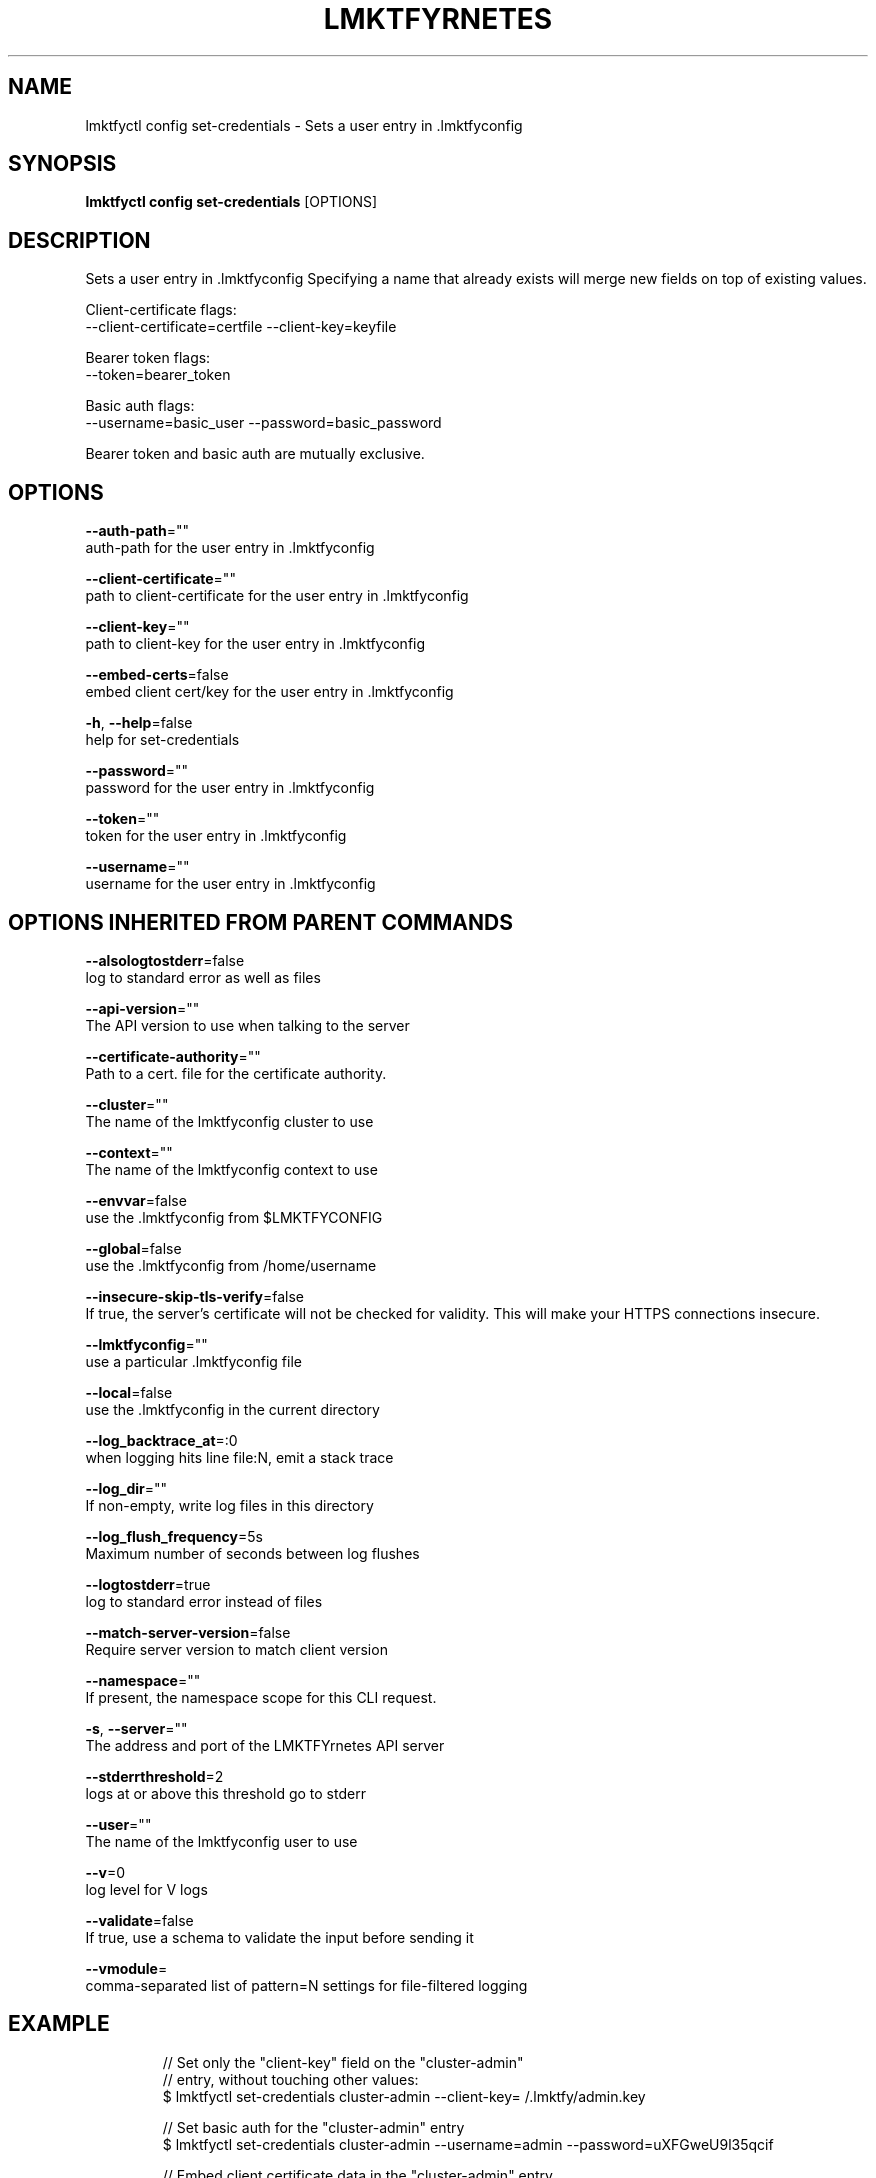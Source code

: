 .TH "LMKTFYRNETES" "1" " lmktfyrnetes User Manuals" "Eric Paris" "Jan 2015"  ""


.SH NAME
.PP
lmktfyctl config set\-credentials \- Sets a user entry in .lmktfyconfig


.SH SYNOPSIS
.PP
\fBlmktfyctl config set\-credentials\fP [OPTIONS]


.SH DESCRIPTION
.PP
Sets a user entry in .lmktfyconfig
Specifying a name that already exists will merge new fields on top of existing values.

.PP
Client\-certificate flags:
    \-\-client\-certificate=certfile \-\-client\-key=keyfile

.PP
Bearer token flags:
    \-\-token=bearer\_token

.PP
Basic auth flags:
    \-\-username=basic\_user \-\-password=basic\_password

.PP
Bearer token and basic auth are mutually exclusive.


.SH OPTIONS
.PP
\fB\-\-auth\-path\fP=""
    auth\-path for the user entry in .lmktfyconfig

.PP
\fB\-\-client\-certificate\fP=""
    path to client\-certificate for the user entry in .lmktfyconfig

.PP
\fB\-\-client\-key\fP=""
    path to client\-key for the user entry in .lmktfyconfig

.PP
\fB\-\-embed\-certs\fP=false
    embed client cert/key for the user entry in .lmktfyconfig

.PP
\fB\-h\fP, \fB\-\-help\fP=false
    help for set\-credentials

.PP
\fB\-\-password\fP=""
    password for the user entry in .lmktfyconfig

.PP
\fB\-\-token\fP=""
    token for the user entry in .lmktfyconfig

.PP
\fB\-\-username\fP=""
    username for the user entry in .lmktfyconfig


.SH OPTIONS INHERITED FROM PARENT COMMANDS
.PP
\fB\-\-alsologtostderr\fP=false
    log to standard error as well as files

.PP
\fB\-\-api\-version\fP=""
    The API version to use when talking to the server

.PP
\fB\-\-certificate\-authority\fP=""
    Path to a cert. file for the certificate authority.

.PP
\fB\-\-cluster\fP=""
    The name of the lmktfyconfig cluster to use

.PP
\fB\-\-context\fP=""
    The name of the lmktfyconfig context to use

.PP
\fB\-\-envvar\fP=false
    use the .lmktfyconfig from $LMKTFYCONFIG

.PP
\fB\-\-global\fP=false
    use the .lmktfyconfig from /home/username

.PP
\fB\-\-insecure\-skip\-tls\-verify\fP=false
    If true, the server's certificate will not be checked for validity. This will make your HTTPS connections insecure.

.PP
\fB\-\-lmktfyconfig\fP=""
    use a particular .lmktfyconfig file

.PP
\fB\-\-local\fP=false
    use the .lmktfyconfig in the current directory

.PP
\fB\-\-log\_backtrace\_at\fP=:0
    when logging hits line file:N, emit a stack trace

.PP
\fB\-\-log\_dir\fP=""
    If non\-empty, write log files in this directory

.PP
\fB\-\-log\_flush\_frequency\fP=5s
    Maximum number of seconds between log flushes

.PP
\fB\-\-logtostderr\fP=true
    log to standard error instead of files

.PP
\fB\-\-match\-server\-version\fP=false
    Require server version to match client version

.PP
\fB\-\-namespace\fP=""
    If present, the namespace scope for this CLI request.

.PP
\fB\-s\fP, \fB\-\-server\fP=""
    The address and port of the LMKTFYrnetes API server

.PP
\fB\-\-stderrthreshold\fP=2
    logs at or above this threshold go to stderr

.PP
\fB\-\-user\fP=""
    The name of the lmktfyconfig user to use

.PP
\fB\-\-v\fP=0
    log level for V logs

.PP
\fB\-\-validate\fP=false
    If true, use a schema to validate the input before sending it

.PP
\fB\-\-vmodule\fP=
    comma\-separated list of pattern=N settings for file\-filtered logging


.SH EXAMPLE
.PP
.RS

.nf
// Set only the "client\-key" field on the "cluster\-admin"
// entry, without touching other values:
$ lmktfyctl set\-credentials cluster\-admin \-\-client\-key=\~/.lmktfy/admin.key

// Set basic auth for the "cluster\-admin" entry
$ lmktfyctl set\-credentials cluster\-admin \-\-username=admin \-\-password=uXFGweU9l35qcif

// Embed client certificate data in the "cluster\-admin" entry
$ lmktfyctl set\-credentials cluster\-admin \-\-client\-certificate=\~/.lmktfy/admin.crt \-\-embed\-certs=true

.fi
.RE


.SH SEE ALSO
.PP
\fBlmktfyctl\-config(1)\fP,


.SH HISTORY
.PP
January 2015, Originally compiled by Eric Paris (eparis at redhat dot com) based on the lmktfyrnetes source material, but hopefully they have been automatically generated since!
